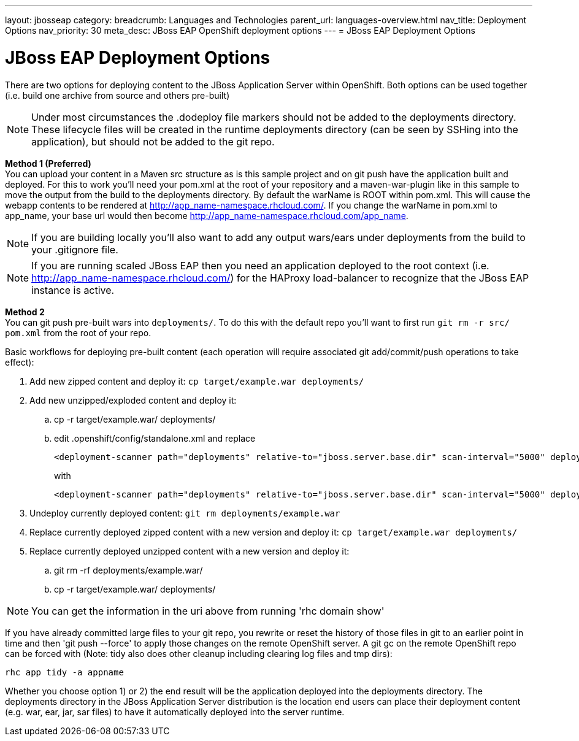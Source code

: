 ---
layout: jbosseap
category:
breadcrumb: Languages and Technologies
parent_url: languages-overview.html
nav_title: Deployment Options
nav_priority: 30
meta_desc: JBoss EAP OpenShift deployment options
---
= JBoss EAP Deployment Options

[float]
= JBoss EAP Deployment Options

There are two options for deploying content to the JBoss Application Server within OpenShift. Both options
can be used together (i.e. build one archive from source and others pre-built)

[NOTE]
====
Under most circumstances the .dodeploy file markers should not be added to the deployments directory.
These lifecycle files will be created in the runtime deployments directory (can be seen by SSHing into the application),
but should not be added to the git repo.
====

*Method 1 (Preferred)* +
You can upload your content in a Maven src structure as is this sample project and on
git push have the application built and deployed.  For this to work you'll need your pom.xml at the
root of your repository and a maven-war-plugin like in this sample to move the output from the build
to the deployments directory.  By default the warName is ROOT within pom.xml.  This will cause the
webapp contents to be rendered at http://app_name-namespace.rhcloud.com/.  If you change the warName in
pom.xml to app_name, your base url would then become http://app_name-namespace.rhcloud.com/app_name.

NOTE: If you are building locally you'll also want to add any output wars/ears under deployments from the build to your .gitignore file.

NOTE: If you are running scaled JBoss EAP then you need an application deployed to the root context (i.e. http://app_name-namespace.rhcloud.com/) for the HAProxy load-balancer to recognize that the JBoss EAP instance is active.

*Method 2* +
You can git push pre-built wars into `deployments/`. To do this with the default repo you'll want to first run `git rm -r src/ pom.xml` from the root of your repo.

Basic workflows for deploying pre-built content (each operation will require associated git add/commit/push operations to take effect):

. Add new zipped content and deploy it: `cp target/example.war deployments/`
. Add new unzipped/exploded content and deploy it:
.. cp -r target/example.war/ deployments/
.. edit .openshift/config/standalone.xml and replace
+
[source]
--
<deployment-scanner path="deployments" relative-to="jboss.server.base.dir" scan-interval="5000" deployment-timeout="300"/>
--
with
+
[source]
--
<deployment-scanner path="deployments" relative-to="jboss.server.base.dir" scan-interval="5000" deployment-timeout="300" auto-deploy-exploded="true"/>
--
. Undeploy currently deployed content: `git rm deployments/example.war`
. Replace currently deployed zipped content with a new version and deploy it: `cp target/example.war deployments/`
. Replace currently deployed unzipped content with a new version and deploy it:
.. git rm -rf deployments/example.war/
.. cp -r target/example.war/ deployments/

NOTE: You can get the information in the uri above from running 'rhc domain show'

If you have already committed large files to your git repo, you rewrite or reset the history of those files in git
to an earlier point in time and then 'git push --force' to apply those changes on the remote OpenShift server.  A
git gc on the remote OpenShift repo can be forced with (Note: tidy also does other cleanup including clearing log
files and tmp dirs):

[source]
--
rhc app tidy -a appname
--

Whether you choose option 1) or 2) the end result will be the application
deployed into the deployments directory. The deployments directory in the
JBoss Application Server distribution is the location end users can place
their deployment content (e.g. war, ear, jar, sar files) to have it
automatically deployed into the server runtime.


